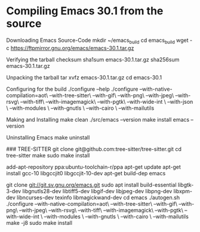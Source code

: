 * Compiling Emacs 30.1 from the source

Downloading Emacs Source-Code
mkdir ~/emacs_build
cd emacs_build
wget -c  https://ftpmirror.gnu.org/emacs/emacs-30.1.tar.gz

Verifying the tarball checksum
sha1sum emacs-30.1.tar.gz
sha256sum emacs-30.1.tar.gz

Unpacking the tarball
tar xvfz emacs-30.1.tar.gz
cd emacs-30.1

Configuring for the build
./configure --help
./configure --with-native-compilation=aot\
            --with-tree-sitter\
            --with-gif\
            --with-png\
            --with-jpeg\
            --with-rsvg\
            --with-tiff\
            --with-imagemagick\
            --with-pgtk\
 	    --with-wide-int \
    	    --with-json \
    	    --with-modules \
    	    --with-gnutls \
	    --with-cairo \
            --with-mailutils

Making and Installing
make clean
./src/emacs --version
make install
emacs --version

Uninstalling Emacs
make uninstall



### TREE-SITTER
git clone git@github.com:tree-sitter/tree-sitter.git
cd tree-sitter
make
sudo make install   


# https://www.masteringemacs.org/article/speed-up-emacs-libjansson-native-elisp-compilation
# 
add-apt-repository ppa:ubuntu-toolchain-r/ppa
apt-get update
apt-get install gcc-10 libgccjit0 libgccjit-10-dev
apt-get build-dep emacs
#

git clone git://git.sv.gnu.org/emacs.git
sudo apt install build-essential libgtk-3-dev libgnutls28-dev libtiff5-dev libgif-dev libjpeg-dev libpng-dev libxpm-dev libncurses-dev texinfo libmagickwand-dev
cd emacs
./autogen.sh
./configure --with-native-compilation=aot\
            --with-tree-sitter\
            --with-gif\
            --with-png\
            --with-jpeg\
            --with-rsvg\
            --with-tiff\
            --with-imagemagick\
            --with-pgtk\
 	    --with-wide-int \
    	    --with-modules \
    	    --with-gnutls \
	    --with-cairo \
            --with-mailutils
make -j8
sudo make install
